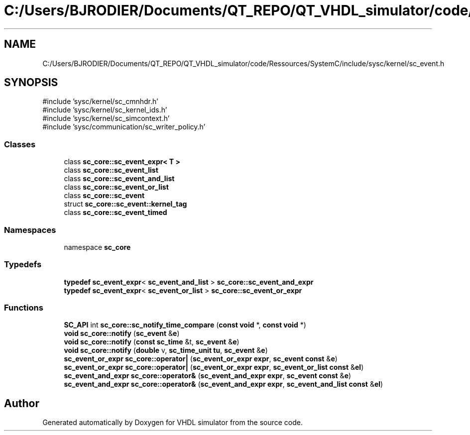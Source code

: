 .TH "C:/Users/BJRODIER/Documents/QT_REPO/QT_VHDL_simulator/code/Ressources/SystemC/include/sysc/kernel/sc_event.h" 3 "VHDL simulator" \" -*- nroff -*-
.ad l
.nh
.SH NAME
C:/Users/BJRODIER/Documents/QT_REPO/QT_VHDL_simulator/code/Ressources/SystemC/include/sysc/kernel/sc_event.h
.SH SYNOPSIS
.br
.PP
\fR#include 'sysc/kernel/sc_cmnhdr\&.h'\fP
.br
\fR#include 'sysc/kernel/sc_kernel_ids\&.h'\fP
.br
\fR#include 'sysc/kernel/sc_simcontext\&.h'\fP
.br
\fR#include 'sysc/communication/sc_writer_policy\&.h'\fP
.br

.SS "Classes"

.in +1c
.ti -1c
.RI "class \fBsc_core::sc_event_expr< T >\fP"
.br
.ti -1c
.RI "class \fBsc_core::sc_event_list\fP"
.br
.ti -1c
.RI "class \fBsc_core::sc_event_and_list\fP"
.br
.ti -1c
.RI "class \fBsc_core::sc_event_or_list\fP"
.br
.ti -1c
.RI "class \fBsc_core::sc_event\fP"
.br
.ti -1c
.RI "struct \fBsc_core::sc_event::kernel_tag\fP"
.br
.ti -1c
.RI "class \fBsc_core::sc_event_timed\fP"
.br
.in -1c
.SS "Namespaces"

.in +1c
.ti -1c
.RI "namespace \fBsc_core\fP"
.br
.in -1c
.SS "Typedefs"

.in +1c
.ti -1c
.RI "\fBtypedef\fP \fBsc_event_expr\fP< \fBsc_event_and_list\fP > \fBsc_core::sc_event_and_expr\fP"
.br
.ti -1c
.RI "\fBtypedef\fP \fBsc_event_expr\fP< \fBsc_event_or_list\fP > \fBsc_core::sc_event_or_expr\fP"
.br
.in -1c
.SS "Functions"

.in +1c
.ti -1c
.RI "\fBSC_API\fP int \fBsc_core::sc_notify_time_compare\fP (\fBconst\fP \fBvoid\fP *, \fBconst\fP \fBvoid\fP *)"
.br
.ti -1c
.RI "\fBvoid\fP \fBsc_core::notify\fP (\fBsc_event\fP &\fBe\fP)"
.br
.ti -1c
.RI "\fBvoid\fP \fBsc_core::notify\fP (\fBconst\fP \fBsc_time\fP &t, \fBsc_event\fP &\fBe\fP)"
.br
.ti -1c
.RI "\fBvoid\fP \fBsc_core::notify\fP (\fBdouble\fP v, \fBsc_time_unit\fP \fBtu\fP, \fBsc_event\fP &\fBe\fP)"
.br
.ti -1c
.RI "\fBsc_event_or_expr\fP \fBsc_core::operator|\fP (\fBsc_event_or_expr\fP \fBexpr\fP, \fBsc_event\fP \fBconst\fP &\fBe\fP)"
.br
.ti -1c
.RI "\fBsc_event_or_expr\fP \fBsc_core::operator|\fP (\fBsc_event_or_expr\fP \fBexpr\fP, \fBsc_event_or_list\fP \fBconst\fP &\fBel\fP)"
.br
.ti -1c
.RI "\fBsc_event_and_expr\fP \fBsc_core::operator&\fP (\fBsc_event_and_expr\fP \fBexpr\fP, \fBsc_event\fP \fBconst\fP &\fBe\fP)"
.br
.ti -1c
.RI "\fBsc_event_and_expr\fP \fBsc_core::operator&\fP (\fBsc_event_and_expr\fP \fBexpr\fP, \fBsc_event_and_list\fP \fBconst\fP &\fBel\fP)"
.br
.in -1c
.SH "Author"
.PP 
Generated automatically by Doxygen for VHDL simulator from the source code\&.
